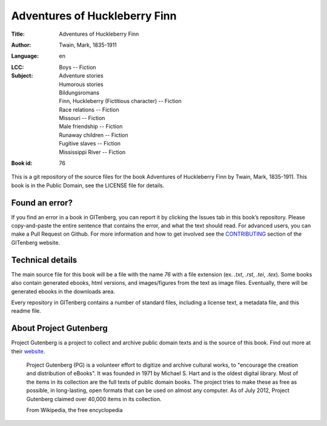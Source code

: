 =====================
Adventures of Huckleberry Finn
=====================
:Title: Adventures of Huckleberry Finn
:Author: Twain, Mark, 1835-1911
:Language: en
:LCC: 
:Subject:
    | Boys -- Fiction
    | Adventure stories
    | Humorous stories
    | Bildungsromans
    | Finn, Huckleberry (Fictitious character) -- Fiction
    | Race relations -- Fiction
    | Missouri -- Fiction
    | Male friendship -- Fiction
    | Runaway children -- Fiction
    | Fugitive slaves -- Fiction
    | Mississippi River -- Fiction

:Book id: 76

This is a git repository of the source files for the book Adventures of Huckleberry Finn by Twain, Mark, 1835-1911. This book is in the Public Domain, see the LICENSE file for details.

Found an error?
===============
If you find an error in a book in GITenberg, you can report it by clicking the Issues tab in this book’s repository. Please copy-and-paste the entire sentence that contains the error, and what the text should read. For advanced users, you can make a Pull Request on Github.  For more information and how to get involved see the CONTRIBUTING_ section of the GITenberg website.

.. _CONTRIBUTING: http://gitenberg.github.com/#contributing


Technical details
=================
The main source file for this book will be a file with the name `76` with a file extension (ex. `.txt`, `.rst`, `.tei`, `.tex`). Some books also contain generated ebooks, html versions, and images/figures from the text as image files. Eventually, there will be generated ebooks in the downloads area.

Every repository in GITenberg contains a number of standard files, including a license text, a metadata file, and this readme file.


About Project Gutenberg
=======================
Project Gutenberg is a project to collect and archive public domain texts and is the source of this book. Find out more at their website_.

    Project Gutenberg (PG) is a volunteer effort to digitize and archive cultural works, to "encourage the creation and distribution of eBooks". It was founded in 1971 by Michael S. Hart and is the oldest digital library. Most of the items in its collection are the full texts of public domain books. The project tries to make these as free as possible, in long-lasting, open formats that can be used on almost any computer. As of July 2012, Project Gutenberg claimed over 40,000 items in its collection.

    From Wikipedia, the free encyclopedia

.. _website: http://www.gutenberg.org/
